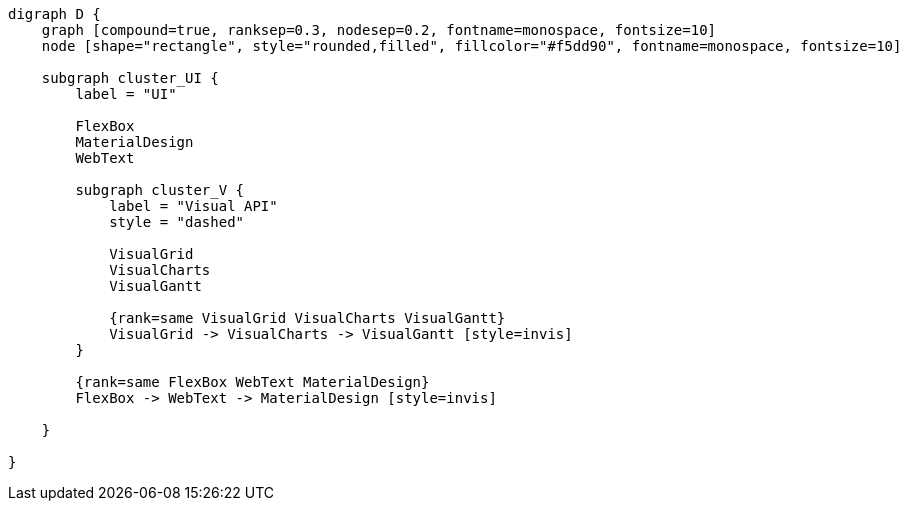 
[.text-center]
[graphviz, webfx-extras, format=svg]
----
digraph D {
    graph [compound=true, ranksep=0.3, nodesep=0.2, fontname=monospace, fontsize=10]
    node [shape="rectangle", style="rounded,filled", fillcolor="#f5dd90", fontname=monospace, fontsize=10]

    subgraph cluster_UI {
        label = "UI"

        FlexBox
        MaterialDesign
        WebText

        subgraph cluster_V {
            label = "Visual API"
            style = "dashed"

            VisualGrid
            VisualCharts
            VisualGantt

            {rank=same VisualGrid VisualCharts VisualGantt}
            VisualGrid -> VisualCharts -> VisualGantt [style=invis]
        }

        {rank=same FlexBox WebText MaterialDesign}
        FlexBox -> WebText -> MaterialDesign [style=invis]

    }

}
----